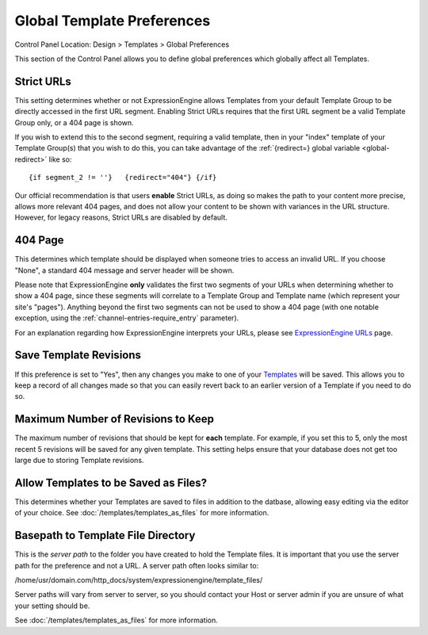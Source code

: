 Global Template Preferences
===========================

Control Panel Location: Design > Templates > Global Preferences

|Global Template Preferences|

This section of the Control Panel allows you to define global
preferences which globally affect all Templates.

Strict URLs
~~~~~~~~~~~

This setting determines whether or not ExpressionEngine allows Templates
from your default Template Group to be directly accessed in the first
URL segment. Enabling Strict URLs requires that the first URL segment be
a valid Template Group only, or a 404 page is shown.

If you wish to extend this to the second segment, requiring a valid
template, then in your "index" template of your Template Group(s) that
you wish to do this, you can take advantage of the :ref:`{redirect=} global
variable <global-redirect>` like so::

	{if segment_2 != ''}   {redirect="404"} {/if}

Our official recommendation is that users **enable** Strict URLs, as
doing so makes the path to your content more precise, allows more
relevant 404 pages, and does not allow your content to be shown with
variances in the URL structure. However, for legacy reasons, Strict URLs
are disabled by default.

404 Page
~~~~~~~~

This determines which template should be displayed when someone tries to
access an invalid URL. If you choose "None", a standard 404 message and
server header will be shown.

Please note that ExpressionEngine **only** validates the first two
segments of your URLs when determining whether to show a 404 page, since
these segments will correlate to a Template Group and Template name
(which represent your site's "pages"). Anything beyond the first two
segments can not be used to show a 404 page (with one notable exception,
using the :ref:`channel-entries-require_entry` parameter).

For an explanation regarding how ExpressionEngine interprets your URLs,
please see `ExpressionEngine URLs <../../../general/urls.html>`_ page.

Save Template Revisions
~~~~~~~~~~~~~~~~~~~~~~~

If this preference is set to "Yes", then any changes you make to one of
your `Templates <edit_template.html>`_ will be saved. This allows you to
keep a record of all changes made so that you can easily revert back to
an earlier version of a Template if you need to do so.

Maximum Number of Revisions to Keep
~~~~~~~~~~~~~~~~~~~~~~~~~~~~~~~~~~~

The maximum number of revisions that should be kept for **each**
template. For example, if you set this to 5, only the most recent 5
revisions will be saved for any given template. This setting helps
ensure that your database does not get too large due to storing Template
revisions.

Allow Templates to be Saved as Files?
~~~~~~~~~~~~~~~~~~~~~~~~~~~~~~~~~~~~~

This determines whether your Templates are saved to files
in addition to the datbase, allowing easy editing via the
editor of your choice. See :doc:`/templates/templates_as_files` for
more information.

Basepath to Template File Directory
~~~~~~~~~~~~~~~~~~~~~~~~~~~~~~~~~~~

This is the *server path* to the folder you have created to hold the
Template files. It is important that you use the server path for the
preference and not a URL. A server path often looks similar to:

/home/usr/domain.com/http\_docs/system/expressionengine/template\_files/

Server paths will vary from server to server, so you should contact your
Host or server admin if you are unsure of what your setting should be.

See :doc:`/templates/templates_as_files` for more information.

.. |Global Template Preferences| image:: ../../../images/global_template_preferences.png
